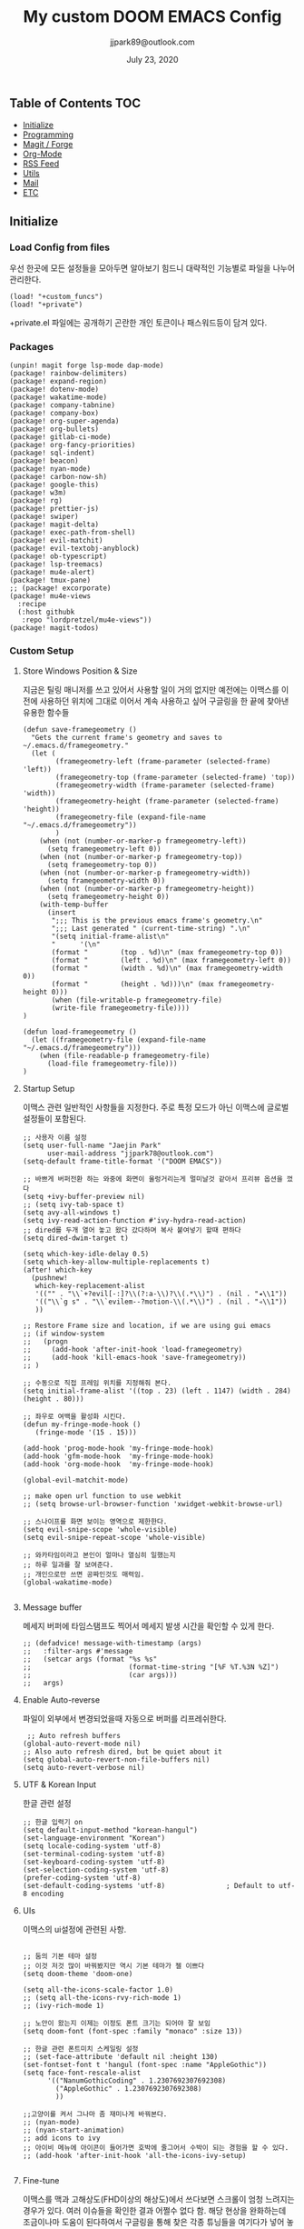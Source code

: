 #+TITLE:   My custom DOOM EMACS Config
#+DATE:    July 23, 2020
#+AUTHOR:  jjpark89@outlook.com
#+STARTUP: showeverything

** Table of Contents :TOC:
  - [[#initialize][Initialize]]
  - [[#programming][Programming]]
  - [[#magit--forge][Magit / Forge]]
  - [[#org-mode][Org-Mode]]
  - [[#rss-feed][RSS Feed]]
  - [[#utils][Utils]]
  - [[#mail][Mail]]
  - [[#etc][ETC]]

** Initialize
*** Load Config from files
우선 한곳에 모든 설정들을 모아두면 알아보기 힘드니 대략적인 기능별로
파일을 나누어 관리한다.
#+BEGIN_SRC elisp :tangle config.el
(load! "+custom_funcs")
(load! "+private")
#+END_SRC
+private.el 파일에는 공개하기 곤란한 개인 토큰이나 패스워드등이 담겨 있다.
*** Packages
#+BEGIN_SRC elisp :tangle packages.el
(unpin! magit forge lsp-mode dap-mode)
(package! rainbow-delimiters)
(package! expand-region)
(package! dotenv-mode)
(package! wakatime-mode)
(package! company-tabnine)
(package! company-box)
(package! org-super-agenda)
(package! org-bullets)
(package! gitlab-ci-mode)
(package! org-fancy-priorities)
(package! sql-indent)
(package! beacon)
(package! nyan-mode)
(package! carbon-now-sh)
(package! google-this)
(package! w3m)
(package! rg)
(package! prettier-js)
(package! swiper)
(package! magit-delta)
(package! exec-path-from-shell)
(package! evil-matchit)
(package! evil-textobj-anyblock)
(package! ob-typescript)
(package! lsp-treemacs)
(package! mu4e-alert)
(package! tmux-pane)
;; (package! excorporate)
(package! mu4e-views
  :recipe
  (:host githubk
   :repo "lordpretzel/mu4e-views"))
(package! magit-todos)
#+END_SRC
*** Custom Setup
**** Store Windows Position & Size
지금은 틸링 매니저를 쓰고 있어서 사용할 일이 거의 없지만
예전에는 이맥스를 이전에 사용하던 위치에 그대로 이어서 계속 사용하고 싶어
구글링을 한 끝에 찾아낸 유용한 함수들
#+BEGIN_SRC elisp :tangle +custom_funcs.el
(defun save-framegeometry ()
  "Gets the current frame's geometry and saves to ~/.emacs.d/framegeometry."
  (let (
        (framegeometry-left (frame-parameter (selected-frame) 'left))
        (framegeometry-top (frame-parameter (selected-frame) 'top))
        (framegeometry-width (frame-parameter (selected-frame) 'width))
        (framegeometry-height (frame-parameter (selected-frame) 'height))
        (framegeometry-file (expand-file-name "~/.emacs.d/framegeometry"))
        )
    (when (not (number-or-marker-p framegeometry-left))
      (setq framegeometry-left 0))
    (when (not (number-or-marker-p framegeometry-top))
      (setq framegeometry-top 0))
    (when (not (number-or-marker-p framegeometry-width))
      (setq framegeometry-width 0))
    (when (not (number-or-marker-p framegeometry-height))
      (setq framegeometry-height 0))
    (with-temp-buffer
      (insert
       ";;; This is the previous emacs frame's geometry.\n"
       ";;; Last generated " (current-time-string) ".\n"
       "(setq initial-frame-alist\n"
       "      '(\n"
       (format "        (top . %d)\n" (max framegeometry-top 0))
       (format "        (left . %d)\n" (max framegeometry-left 0))
       (format "        (width . %d)\n" (max framegeometry-width 0))
       (format "        (height . %d)))\n" (max framegeometry-height 0)))
       (when (file-writable-p framegeometry-file)
       (write-file framegeometry-file))))
)

(defun load-framegeometry ()
  (let ((framegeometry-file (expand-file-name "~/.emacs.d/framegeometry")))
    (when (file-readable-p framegeometry-file)
      (load-file framegeometry-file)))
)
#+END_SRC

**** Startup Setup
이맥스 관련 일반적인 사항들을 지정한다.
주로 특정 모드가 아닌 이맥스에 글로벌 설정들이 포함된다.
#+BEGIN_SRC elisp :tangle config.el
;; 사용자 이름 설정
(setq user-full-name "Jaejin Park"
      user-mail-address "jjpark78@outlook.com")
(setq-default frame-title-format '("DOOM EMACS"))

;; 바쁘게 버퍼전환 하는 와중에 화면이 울렁거리는게 멀미날것 같아서 프리뷰 옵션을 껐다
(setq +ivy-buffer-preview nil)
;; (setq ivy-tab-space t)
(setq avy-all-windows t)
(setq ivy-read-action-function #'ivy-hydra-read-action)
;; dired를 두개 열어 놓고 왔다 갔다하며 복사 붙여넣기 할때 편하다
(setq dired-dwim-target t)

(setq which-key-idle-delay 0.5)
(setq which-key-allow-multiple-replacements t)
(after! which-key
  (pushnew!
   which-key-replacement-alist
   '(("" . "\\`+?evil[-:]?\\(?:a-\\)?\\(.*\\)") . (nil . "◂\\1"))
   '(("\\`g s" . "\\`evilem--?motion-\\(.*\\)") . (nil . "◃\\1"))
   ))

;; Restore Frame size and location, if we are using gui emacs
;; (if window-system
;;   (progn
;;     (add-hook 'after-init-hook 'load-framegeometry)
;;     (add-hook 'kill-emacs-hook 'save-framegeometry))
;; )

;; 수동으로 직접 프레임 위치를 지정해줘 본다.
(setq initial-frame-alist '((top . 23) (left . 1147) (width . 284) (height . 80)))

;; 좌우로 여백을 활성화 시킨다.
(defun my-fringe-mode-hook ()
   (fringe-mode '(15 . 15)))

(add-hook 'prog-mode-hook 'my-fringe-mode-hook)
(add-hook 'gfm-mode-hook  'my-fringe-mode-hook)
(add-hook 'org-mode-hook  'my-fringe-mode-hook)

(global-evil-matchit-mode)

;; make open url function to use webkit
;; (setq browse-url-browser-function 'xwidget-webkit-browse-url)

;; 스나이프를 화면 보이는 영역으로 제한한다.
(setq evil-snipe-scope 'whole-visible)
(setq evil-snipe-repeat-scope 'whole-visible)

;; 와카타임이라고 본인이 얼마나 열심히 일했는지
;; 하루 일과를 잘 보여준다.
;; 개인으로만 쓰면 공짜인것도 매력임.
(global-wakatime-mode)

#+END_SRC
**** Message buffer
메세지 버퍼에 타임스탬프도 찍어서 메세지 발생 시간을 확인할 수 있게 한다.
#+BEGIN_SRC elisp :tangle config.el
;; (defadvice! message-with-timestamp (args)
;;   :filter-args #'message
;;   (setcar args (format "%s %s"
;;                        (format-time-string "[%F %T.%3N %Z]")
;;                        (car args)))
;;   args)
#+END_SRC
**** Enable Auto-reverse
파일이 외부에서 변경되었을때 자동으로 버퍼를 리프레쉬한다.
#+BEGIN_SRC elisp :tangle config.el
 ;; Auto refresh buffers
(global-auto-revert-mode nil)
;; Also auto refresh dired, but be quiet about it
(setq global-auto-revert-non-file-buffers nil)
(setq auto-revert-verbose nil)
#+END_SRC

**** UTF & Korean Input
한글 관련 설정
#+BEGIN_SRC elisp :tangle config.el
;; 한글 입력기 on
(setq default-input-method "korean-hangul")
(set-language-environment "Korean")
(setq locale-coding-system 'utf-8)
(set-terminal-coding-system 'utf-8)
(set-keyboard-coding-system 'utf-8)
(set-selection-coding-system 'utf-8)
(prefer-coding-system 'utf-8)
(set-default-coding-systems 'utf-8)               ; Default to utf-8 encoding
#+END_SRC

**** UIs
이맥스의 ui설정에 관련된 사항.
#+BEGIN_SRC elisp :tangle config.el

;; 둠의 기본 테마 설정
;; 이것 저것 많이 바꿔봤지만 역시 기본 테마가 젤 이쁘다
(setq doom-theme 'doom-one)

(setq all-the-icons-scale-factor 1.0)
;; (setq all-the-icons-rvy-rich-mode 1)
;; (ivy-rich-mode 1)

;; 노안이 왔는지 이제는 이정도 폰트 크기는 되어야 잘 보임
(setq doom-font (font-spec :family "monaco" :size 13))

;; 한글 관련 폰트미치 스케일링 설정
;; (set-face-attribute 'default nil :height 130)
(set-fontset-font t 'hangul (font-spec :name "AppleGothic"))
(setq face-font-rescale-alist
      '(("NanumGothicCoding" . 1.2307692307692308)
        ("AppleGothic" . 1.2307692307692308)
        ))

;;고양이를 켜서 그나마 좀 재미나게 바꿔본다.
;; (nyan-mode)
;; (nyan-start-animation)
;; add icons to ivy
;; 아이비 메뉴에 아이콘이 들어가면 호박에 줄그어서 수박이 되는 경험을 할 수 있다.
;; (add-hook 'after-init-hook 'all-the-icons-ivy-setup)

#+END_SRC

# **** Doom Modeline
# Doom modeline 관련 수정
# #+BEGIN_SRC elisp :tangle config.el
# ;; (after! doom-modeline
# ;;   (setq lsp-modeline-diagnostics-scope ':buffer)
# ;;   (setq doom-modeline-major-mode-icon t)
# ;;   (setq doom-modeline-persp-name t)
# ;;   (setq doom-modeline-buffer-encoding nil)
# ;;   (setq doom-modeline-buffer-state-icon nil)
# ;;   (setq doom-modeline-persp-icon nil)
# ;;   (setq doom-modeline-icon (display-graphic-p))
# ;;   (setq doom-modeline-buffer-file-name-style 'file-name))
# #+END_SRC

**** Fine-tune
이맥스를 맥과 고해상도(FHD이상의 해상도)에서 쓰다보면 스크롤이 엄청 느려지는 경우가 있다.
여러 이슈들을 확인한 결과 어쩔수 없다 함.
해당 현상을 완화하는데 조금이나마 도움이 된다하여서
구글링을 통해 찾은 각종 튜닝들을 여기다가 넣어 놓았다.
#+BEGIN_SRC elisp :tangle config.el

;; 라인 넘버표시 하지 않는게 더 빠르다
;; 이유는 모름.
;; (setq display-line-numbers-type 'relative)
(setq display-line-numbers-type nil)

;; 더블버퍼링이 동작하도록 설정한다.
(add-to-list 'default-frame-alist '(inhibit-double-buffering . t))
(setq scroll-conservatively 101)

;; lsp 관련 설정 메뉴들
;; 이맥스를 느리게 만드는 범인중 십중팔구 LSP가 관련되어져 있다고 함.
;; 해당 튜닝도 구글링을 통해서 찾았다.
(setq gc-cons-threshold 100000000000)
(setq read-process-output-max (* 1024 1024))
#+END_SRC
*** Useful Bindings
**** Bindings 1
단축키 설정
#+BEGIN_SRC elisp :tangle config.el
;; 스프릿된 화면들을 넘어다닐때 아주 유용하다.
(map! "C-h" #'tmux-pane-omni-window-left)
(map! "C-j" #'tmux-pane-omni-window-down)
(map! "C-k" #'tmux-pane-omni-window-up)
(map! "C-l" #'tmux-pane-omni-window-right)

(map! :leader :prefix "g" :desc "ediff style diff from working-tree" "d" #'magit-ediff-show-working-tree)

;; go back, go references
(map! :n "gb" #'evil-jump-backward)
(map! :n "gr" #'+lookup/references)
;; 검색할때 브라우저를 찾는 수고를 줄여 준다.
(map! :leader :prefix "s" :desc "Search Google.com" "g" #'google-search)
(map! :leader :prefix "s" :desc "Search StackOverFlow" "v" #'stackoverflow-search)
(map! :leader :prefix "s" :desc "Search Buffers" "b" #'swiper-all)
(map! :leader :prefix "s" :desc "new project search file" "p" #'rg-project)
;; 가끔씩 즐겨보는 블로그들의 rss를 피드로 받아와서 읽을때 사용한다.
(map! :leader :prefix "o" :desc "Open news form RSS with ELfeed" "n" #'elfeed)
;; 버퍼끼리 화면 전환할때 프로젝트를 벗어 나지 않도록 강제한다.
(map! :leader :desc "workspace buffer list" "," #'+ivy/switch-workspace-buffer)
;; ORG 모드에서 쓰는 단축키들
(map! :leader :desc "Tangle Export" "ee" #'org-babel-tangle)
;; 커스텀 함수로 정의해둔 쉘 설정 파일불러오는 함수에게 단축기를 할당했음.
;; 자주 쓰지는 않는데 있어보이는 척 할때 아주 좋다.
(map! :leader :prefix "f" :desc "Open Shell init file on other windows" "i" #'er-find-shell-init-file)
;; 코드를 입력받아서 이쁜 화면으로 만들어주는 패키지에 단축기를 할당했다.
(map! :leader :prefix "t" :desc "Capture Code with Carbon now" "t" #'carbon-now-sh)

;; change window split mode
;; 이맥스를 넓게 쓰다가 길게 쓰다가 할때마다 자주 쓰이는 레이아웃 번경 맛집 함수
(map! :leader :prefix "t" :desc "Toggle Window Split Style" "s" #'toggle-window-split)

;; ace-window
(map! :leader :prefix "w" :desc "open ace window to select window" "a" #'ace-window)

;; evil 에서 라인 처음과 마지막으로 더 빨리 점프할 수 있도록 한다.
(define-key evil-visual-state-map (kbd "H") 'beginning-of-line-text)
(define-key evil-visual-state-map (kbd "L") 'evil-end-of-line)
(define-key evil-normal-state-map (kbd "H") 'beginning-of-line-text)
(define-key evil-normal-state-map (kbd "L") 'evil-end-of-line)
;; evil multi edit recommanded setting
(define-key evil-visual-state-map (kbd "M-s-m") 'evil-multiedit-match-all)
(define-key evil-normal-state-map (kbd "M-s-m") 'evil-multiedit-match-all)
(define-key evil-insert-state-map (kbd "M-s-m") 'evil-multiedit-match-all)
;; 블럭 단위로 한번에 선택하고 싶을때 사용하면 좋다.
;; 기본 단축키가 너무 불편해서 변경했다.
(define-key evil-normal-state-map (kbd "M-s-k") #'er/expand-region)
(define-key evil-normal-state-map (kbd "M-s-j") #'er/contract-region)
(define-key evil-insert-state-map (kbd "M-s-k") #'er/expand-region)
(define-key evil-insert-state-map (kbd "M-s-j") #'er/contract-region)
;;ivy 미니 버퍼에서 컨트롤 키로 아이템을 선택하는건 새끼손가락에 죄를 짓는 일이다.
(map! :after ivy :map ivy-minibuffer-map "TAB" 'next-line)

;; ORG 모드에서 헤더 레벨 설정할때 쓰기 편한 단축키
(map! :after org-mode :map org-mode-map ">" 'org-cyclt-level)

#+END_SRC
**** Bindings 2
조금 복잡해지는 바인딩들. 그래도 이것들이 있어서 편하다.
#+BEGIN_SRC elisp :tangle config.el
;; 둠 이맥스 디스코드 채널에서 고수가 제안한 새로운 바인딩
;; https://discord.com/channels/406534637242810369/695450585758957609/759868990909841438
(after! evil
  (require 'evil-textobj-anyblock)
  (evil-define-text-object my-evil-textobj-anyblock-inner-quote
    (count &optional beg end type)
    "Select the closest outer quote."
    (let ((evil-textobj-anyblock-blocks
           '(("'" . "'")
             ("\"" . "\"")
             ("`" . "`")
             ("“" . "”"))))
      (evil-textobj-anyblock--make-textobj beg end type count nil)))

  (evil-define-text-object my-evil-textobj-anyblock-a-quote
    (count &optional beg end type)
    "Select the closest outer quote."
    (let ((evil-textobj-anyblock-blocks
           '(("'" . "'")
             ("\"" . "\"")
             ("`" . "`")
             ("“" . "”"))))
      (evil-textobj-anyblock--make-textobj beg end type count t)))

  (define-key evil-inner-text-objects-map "q" 'my-evil-textobj-anyblock-inner-quote)
  (define-key evil-outer-text-objects-map "q" 'my-evil-textobj-anyblock-a-quote)
  )

;; 다국어를 사용할때 느낀 불편함을 해소하는 것들
;; 하나의 단축기로 등록된 여러개의 입력기를 순환하며 선택한다.
(add-hook 'evil-normal-state-entry-hook 'custom-input-method-hook)
(define-key evil-normal-state-map (kbd "C-\\") #'choose-input-from-rotated-list)
(define-key evil-insert-state-map (kbd "C-\\") #'choose-input-from-rotated-list)
 #+END_SRC

** Programming
*** Vue & Typescript Custom Setting
Vue와 타입스크립트를 위한 커스텀 설정 모드.
#+BEGIN_SRC elisp :tangle +custom_funcs.el
(defun setup-custom-prog-mode ()
  ;; 기본 인덴테이션을 설정한다.
  (setq typescript-indent-level 2)
  (setq emmet-indentation 2)
  (setq js-indent-level 2)
  ;; (setq global-git-gutter-mode t)
  (setq web-mode-code-indent-offset 2)
  (setq web-mode-css-indent-offset 2)
  (setq web-mode-markup-indent-offset 2)
  (flycheck-mode +1)
  ;; (fringe-mode '(20 . 20))
  (my/use-eslint-from-node-modules)
  (flycheck-add-mode 'javascript-eslint 'web-mode)
  (setq lsp-ui-peek-fontify 'always)
  (setq flycheck-check-syntax-automatically '(save mode-enabled))
  (add-hook 'before-save-hook #'prettier-js nil 'local))

(defun custom-ts-mode ()
  "Custom hooks for ts-mode"
  (if (not (equal buffer-file-name 'nil))
      (let ((extname (file-name-extension buffer-file-name)))
        (when (or (string-equal "tsx" extname)
                  (string-equal "ts" extname))
          (setup-custom-prog-mode)
          ;; (set-company-backend! 'prog-mode '(company-tabnine company-capf company-yasnippet))
          (flycheck-select-checker 'javascript-eslint)))))

(defun my/use-eslint-from-node-modules ()
  "Use local eslint from node_modules before global."
  (let* ((root (locate-dominating-file
                 (or (buffer-file-name) default-directory)
                     "node_modules"))
         (eslint (and root
                    (expand-file-name "node_modules/eslint/bin/eslint.js"
                                      root))))
        (when (and eslint (file-executable-p eslint))
              (setq-local flycheck-javascript-eslint-executable eslint))))

(defun custom-vue-mode ()
  "Custom hooks for vue-mode"
  (if (not (equal buffer-file-name 'nil))
      (let ((extname (file-name-extension buffer-file-name)))
        (when (string-equal "vue" extname)
          (setup-custom-prog-mode)
          ;; (set-company-backend! 'prog-mode '(company-tabnine company-capf company-yasnippet))
          (flycheck-select-checker 'javascript-eslint)
          ))))

#+END_SRC

주로 사용하는 언어들 관련 설정. lsp관련 설정들을 모아 놓았다.
#+BEGIN_SRC elisp :tangle config.el
;; 뷰모드가 느리게 동작하고 아직 버그가 많아서 웹 모드로 바꾼다.
(add-to-list 'auto-mode-alist '("\\.vue\\'" . web-mode))
(add-to-list 'auto-mode-alist '("\\.env\\'" . dotenv-mode))

;; disable CamelCase syntax
(global-subword-mode nil)

(add-hook 'web-mode-hook 'custom-vue-mode)
(add-hook 'typescript-mode-hook 'custom-ts-mode)

(after! web-mode
  (set-company-backend! 'web-mode '(company-capf company-yasnippet)))

(after! typescript-mode
  (set-company-backend! 'typescript-mode '(company-tabnine company-capf company-yasnippet)))

(setq flycheck-global-modes '(not gfm-mode forge-post-mode gitlab-ci-mode dockerfile-mode Org-mode org-mode))
;; all-the-icons에 아이콘 색깔을 바꾸기 위해서 수동으로 설정한다.
(add-hook 'company-mode-hook 'company-box-mode)
(setq company-box-icons-alist 'company-box-icons-idea)

(setq company-tooltip-minimum-width 60)
(setq company-tooltip-maximum-width 60)
(setq company-box-doc-enable nil)

;; 린트 에러 버퍼를 오픈하면 포커스가 자동으로 이동하지 않는다.
;; 이거 없으면 생각보다 귀찮아진다.
(add-hook 'flycheck-error-list-mode-hook (lambda () (switch-to-buffer-other-window "*Flycheck errors*")))
#+END_SRC

**** LSP & Tabnine
Tabnine관련 설정들
아쉽게도 아직까지 이 모듈을 완벽하게 이맥스에서 다른 company-backends랑 같이 동작하게
설정하는 법을 찾을 수 없었다.
정상동작은 탭나인의 유추한 결과물과 LSP-Backends의 검색 결과가 
#+BEGIN_SRC elisp :tangle config.el
(add-hook! 'lsp-completion-mode-hook
  (defun init-company-tabnine-h ()
    (when lsp-completion-mode
      (setq-local company-backends (cons 'company-tabnine company-backends)))))
#+END_SRC

**** Programming ETC
 개발관련 기타 설정들
#+BEGIN_SRC elisp :tangle config.el
;; dash docs setup
;; 무슨 이유인지 모르겠으나 dash docs를 자동 인식 못함. 수동으로 추가해줌
(setq dash-docs-docsets (list "VueJS" "TypeScript" "MomentJS" "NodeJS" "Stylus" "Pug" "HTML" "CSS"
                              "Express" "Mongoose" "ElasticSearch" "Docker" "Jekyll" "Mocha"
                              "Bootstrap_4" "Bootstrap_5" "jQuery" "React" "Dart"))

;; 1초라도 빨리 팝업 띄우고 싶어서
;; 그러나 실제 체감속도 향상은 없음
(setq company-idle-delay 0.0)


;; lsp 설정 이후에 불필요한 옵션들은 전부다 끈다.
(after! lsp
  ;; These take up a lot of space on my big font size
  (setq lsp-ui-sideline-show-code-actions nil
        lsp-ui-sideline-show-diagnostics nil
        lsp-signature-render-all nil))
#+END_SRC
** Magit / Forge
magit이나 dired등과 같이 유틸리티 관련 설정들을 모아 놓았다.
#+BEGIN_SRC elisp :tangle config.el
;; vc & magit 관련 설정
(setq vc-follow-symlinks t)
(setq find-file-visit-truename t)
(setq magit-refresh-status-buffer 'switch-to-buffer)
(setq magit-rewrite-inclusive 'ask)
(setq magit-save-some-buffers t)
(setq magit-set-upstream-on-push 'askifnotset)
(setq magit-diff-refine-hunk 'all)

(magit-delta-mode)
(magit-todos-mode)
;; (setq ghub-use-workaround-for-emacs-bug 'force)
(setq forge-topic-list-limit '(200 . 10))

;; ediff를 닫을때 항상 물어보는 거 금지!!
(defadvice! shut-up-ediff-quit (orig-fn &rest args)
  :around #'ediff-quit
  (letf! (defun y-or-n-p (&rest _) t)
    (apply orig-fn args)))
#+END_SRC

Magit의 Forge를 사용하면 깃랩 이슈나 머지리퀘스트를 이맥스에서
편하게 생성할 수 있다.
하는 김에 단축기도 좀 편하게 evil스타일로 변경해본다.
#+BEGIN_SRC elisp :tangle config.el
(after! forge
  (setq auth-sources '("~/.authinfo"))
  (add-to-list 'forge-alist '("gitlab.jjsoft.kr" "gitlab.jjsoft.kr/api/v4" "gitlab.jjsoft.kr" forge-gitlab-repository))
  ;; O-T (Open This)바인딩으로 브라우저에서 링크를 열 수 있도록 지원한다.
  (define-key forge-topic-title-section-map (kbd "ot") 'forge-custom-open-url)
  (define-key forge-topic-marks-section-map (kbd "ot") 'forge-custom-open-url)
  (define-key forge-topic-state-section-map (kbd "ot") 'forge-custom-open-url)
  (define-key forge-topic-labels-section-map (kbd "ot") 'forge-custom-open-url)
  (define-key forge-topic-milestone-section-map (kbd "ot") 'forge-custom-open-url)
  (define-key forge-topic-assignees-section-map (kbd "ot") 'forge-custom-open-url)
  (define-key forge-post-section-map (kbd "ot") 'forge-custom-open-url)
  ;; Y-T (Yank This)바인딩으로 이슈와 커멘트들의 링크를 복사한다.
  (define-key forge-topic-title-section-map (kbd "yt") 'forge-copy-url-at-point-as-kill)
  (define-key forge-topic-marks-section-map (kbd "yt") 'forge-copy-url-at-point-as-kill)
  (define-key forge-topic-state-section-map (kbd "yt") 'forge-copy-url-at-point-as-kill)
  (define-key forge-topic-labels-section-map (kbd "yt") 'forge-copy-url-at-point-as-kill)
  (define-key forge-topic-milestone-section-map (kbd "yt") 'forge-copy-url-at-point-as-kill)
  (define-key forge-topic-assignees-section-map (kbd "yt") 'forge-copy-url-at-point-as-kill)
  (define-key forge-post-section-map (kbd "yt") 'forge-copy-url-at-point-as-kill)
  ;; E-T i(Edit This)바인딩으로 간편하게 모든걸 수정하자
  (define-key forge-topic-title-section-map (kbd "et") 'forge-edit-topic-title)
  (define-key forge-topic-marks-section-map (kbd "et") 'forge-edit-topic-marks)
  (define-key forge-topic-state-section-map (kbd "et") 'forge-edit-topic-state)
  (define-key forge-topic-labels-section-map (kbd "et") 'forge-edit-topic-labels)
  (define-key forge-topic-milestone-section-map (kbd "et") 'forge-edit-topic-milestone)
  (define-key forge-topic-assignees-section-map (kbd "et") 'forge-edit-topic-assignees)
  (define-key forge-post-section-map (kbd "et") 'forge-edit-post)
  (define-key forge-post-section-map (kbd "dt") 'forge-delete-comment)
  (define-key forge-topic-mode-map (kbd "ar") 'forge-create-post)
  ;; 팝업을 별도의 버퍼로 띄우도록 한다.
  ;; (setq magit-display-buffer-function #'+magit-my-display-buffer-fn)
  (setq markdown-display-remote-images t)
  )
#+END_SRC

** Org-Mode

ORG모드를 위한 함수들
#+BEGIN_SRC elisp :tangle +custom_funcs.el
(defun my-org-config/after-org-mode-load ()
  (visual-line-mode)
  (require 'org-indent)
  (org-indent-mode)
  (setq org-fontify-quote-and-verse-blocks nil
        org-fontify-whole-heading-line t
        org-hide-leading-stars nil
        org-startup-indented nil)
  )
#+END_SRC

요즘 열공중인 그렇게 대단하다 침이 마르지 않게 칭찬해대는 ORG모드에 대한 설정들을 따로 모아 놓았다.
#+BEGIN_SRC elisp :tangle config.el
;; start my org settings

;; config some hooks
(add-hook 'org-mode-hook 'my-org-config/after-org-mode-load)

;;basic org mode config
(setq
  org-hide-emphasis-markers t
  org-log-state-notes-into-drawer t
  org-directory "~/org/"
  org-agenda-skip-scheduled-if-done t
  org-ellipsis " ▾ "
  org-tags-column -80
  org-agenda-span 30
  org-agenda-files '("~/org")
  org-log-done 'time
  org-refile-targets (quote ((nil :maxlevel . 1)))
  ;; org-capture-templates '(("x" "JW.ORG" entry
  ;;                         (file+olp+datetree "jw.org")
  ;;                         "**** [ ] %U %?" :prepend t :kill-buffer t)
  ;;                         ("t" "JJSOFT" entry
  ;;                         (file+headline "jjsoft.org")
  ;;                         "* [ ] %?\n%i" :prepend t :ill-buffer t))
  +doom-dashboard-banner-file (expand-file-name "logo.png" doom-private-dir)
  +org-capture-todo-file "tasks.org")

;; config org-super-agenda
(setq org-super-agenda-mode t)
(setq org-super-agenda-header-map nil)
(setq org-deadline-warning-days 7)
(setq org-agenda-skip-scheduled-if-done t)
(setq org-agenda-block-separator 9472)
(setq org-agenda-start-on-weekday nil)
(setq org-super-agenda-groups '((:name "Today"
                                   :time-grid t
                                   :scheduled today)
                                (:name "Due today"
                                    :deadline today)
                                (:name "Important"
                                    :priority "A")
                                (:name "Overdue"
                                    :deadline past)
                                (:name "Due soon"
                                    :deadline future)))
 #+END_SRC

헤더 스타일을 커스텀으로 변경한다.
#+BEGIN_SRC elisp :tangle config.el
(after! org
  (set-face-attribute 'org-link nil :weight 'normal :background nil)
  (set-face-attribute 'org-code nil :foreground "#a9a1e1" :background nil)
  (set-face-attribute 'org-date nil :foreground "#5B6268" :background nil)
  (set-face-attribute 'org-level-1 nil :foreground "steelblue2" :background nil :height 1.2 :weight 'normal)
  (set-face-attribute 'org-level-2 nil :foreground "slategray2" :background nil :height 1.0 :weight 'normal)
  (set-face-attribute 'org-level-3 nil :foreground "SkyBlue2" :background nil :height 1.0 :weight 'normal)
  (set-face-attribute 'org-level-4 nil :foreground "DodgerBlue2" :background nil :height 1.0 :weight 'normal)
  (set-face-attribute 'org-level-5 nil :weight 'normal)
  (set-face-attribute 'org-level-6 nil :weight 'normal)
  (set-face-attribute 'org-document-title nil :foreground "SlateGray1" :background nil :height 1.75 :weight 'bold)
  (setq org-fancy-priorities-list '("⚡" "⬆" "⬇" "☕"))
  (setq org-fontify-quote-and-verse-blocks nil
        org-fontify-whole-heading-line nil
        org-hide-leading-stars nil
        org-startup-indented nil)
  (set-face-attribute 'org-document-title nil
                      :foreground "White"
                      :height 1.2
                      :weight 'bold))

;; 기본 단추들이 맘에 안들어서 커보이는 것들 순으로 다시 조정했다.
(use-package org-bullets
  :init
  (setq org-bullets-bullet-list '("✸" "✸" "✸" "✸" "✸"))
  :config
  (add-hook 'org-mode-hook
            (lambda () (org-bullets-mode 1)))
)
#+END_SRC

바벨을 사용할때 언어, lsp를 지원하기 위한 추가적인 세팅
#+BEGIN_SRC elisp :tangle config.el
(setq org-edit-src-content-indentation 0)
(setq org-src-tab-acts-natively t)
(setq org-src-preserve-indentation t)

(org-babel-do-load-languages
 'org-babel-load-languages
 '((ts . t)
   (js . t)
   (emacs-lisp . t)
   (python . t)
   (shell . t)
   ))

(cl-defmacro lsp-org-babel-enable (lang)
  "Support LANG in org source code block."
  (setq centaur-lsp 'lsp-mode)
  (cl-check-type lang stringp)
  (let* ((edit-pre (intern (format "org-babel-edit-prep:%s" lang)))
         (intern-pre (intern (format "lsp--%s" (symbol-name edit-pre)))))
    `(progn
       (defun ,intern-pre (info)
         (let ((file-name (->> info caddr (alist-get :file))))
           (unless file-name
             (setq file-name (make-temp-file "babel-lsp-")))
           (setq buffer-file-name file-name)
           (lsp-deferred)))
       (put ',intern-pre 'function-documentation
            (format "Enable lsp-mode in the buffer of org source block (%s)."
                    (upcase ,lang)))
       (if (fboundp ',edit-pre)
           (advice-add ',edit-pre :after ',intern-pre)
         (progn
           (defun ,edit-pre (info)
             (,intern-pre info))
           (put ',edit-pre 'function-documentation
                (format "Prepare local buffer environment for org source block (%s)."
                        (upcase ,lang))))))))
(defvar org-babel-lang-list
  '("emacs-lisp" "python" "javascript" "bash" "sh" "vue"))
(dolist (lang org-babel-lang-list)
  (eval `(lsp-org-babel-enable ,lang)))
#+END_SRC

기타 ORG모드 설정
#+BEGIN_SRC elisp :tangle config.el
(use-package! org-mac-link
  :after org
  :config
  (setq org-mac-grab-Acrobat-app-p nil)
  (setq org-mac-grab-devonthink-app-p nil)
  (map! :leader
        :map org-mode-map
        :desc "link from mac apps"
        "mlm"  #'org-mac-grab-link))
(setq org-html-htmlize-output-type 'css)
(setq org-download-method 'attach)
(setq global-org-pretty-table-mode t)
;; (use-package org-weather)
;; (setq org-weather-location "Daejoen,KR")
;; (org-weather-refresh)
#+END_SRC
** RSS Feed

*** Custom Elfeed Search Column
기본 피드 목록 화면은 한글 제목의 문자열 길이 계산에 버그가 있는지
컬럼 정렬이 뒤죽박죽이다.
그래서 컬럼 순서에서 제목 부분을 제일 뒤로 두어 깔끔하게 정렬되도록 한다.
구글링 해서 찾았음.
#+BEGIN_SRC elisp :tangle +custom_funcs.el
(defun feed-reader/search-print (entry)
      "Print ENTRY to the buffer."
      (let* ((feed-width 16)
              (tags-width 8)
              (title (or (elfeed-meta entry :title) (elfeed-entry-title entry) ""))
              (title-faces (elfeed-search--faces (elfeed-entry-tags entry)))
              (feed (elfeed-entry-feed entry))
              (feed-title
              (when feed
              (or (elfeed-meta feed :title) (elfeed-feed-title feed))))
              (tags (mapcar #'symbol-name (elfeed-entry-tags entry)))
              (tags-str (concat "[" (mapconcat 'identity tags ",") "]"))
              (title-width (- (window-width) feed-width tags-width 4))
              (title-column (elfeed-format-column
                              title (elfeed-clamp
                              elfeed-search-title-min-width
                              title-width
                              elfeed-search-title-max-width)
                              :left))
              (tag-column (elfeed-format-column
                      tags-str (elfeed-clamp (length tags-str) tags-width tags-width)
                      :left))
              (feed-column (elfeed-format-column
                      feed-title (elfeed-clamp feed-width feed-width feed-width)
                      :left)))
      (insert (propertize feed-column 'face 'elfeed-search-feed-face) " ")
      (insert (propertize tag-column 'face 'elfeed-search-tag-face) " ")
      (insert (propertize title 'face title-faces 'kbd-help title))))

 (setq elfeed-search-print-entry-function #'feed-reader/search-print)
#+END_SRC

이맥스에서 RSS피드를 받아 보기에 편하다.
#+BEGIN_SRC elisp :tangle config.el
(setq elfeed-feeds '(
"http://www.bloter.net/feed"
"https://blog.elementary.io/feed.xml"
"https://d2.naver.com/d2.atom"
"https://engineering.linecorp.com/ko/feed/"
"https://tech.lezhin.com/rss/"
"https://emacsredux.com/atom.xml"
"http://sachachua.com/blog/category/emacs/feed"
"https://planet.emacslife.com/atom.xml"
"https://www.emacswiki.org/emacs?action=rss;match=%5E%5Cd%5Cd%5Cd%5Cd-%5Cd%5Cd-%5Cd%5Cd"
"https://feeds.feedburner.com/zdkorea"
"https://www.producthunt.com/feed?category=undefined"
"https://www.reddit.com/r/linux.rss"
"https://www.gamingonlinux.com/article_rss.php"
"https://hackaday.com/blog/feed/"
"https://opensource.com/feed"
"https://linux.softpedia.com/backend.xml"
"https://itsfoss.com/feed/"
"https://www.zdnet.com/topic/linux/rss.xml"
"https://www.phoronix.com/rss.php"
"http://feeds.feedburner.com/d0od"
"https://www.computerworld.com/index.rss"
"https://www.networkworld.com/category/linux/index.rss"
"https://www.techrepublic.com/rssfeeds/topic/open-source/"
"https://betanews.com/feed"
"http://lxer.com/module/newswire/headlines.rss"
"https://distrowatch.com/news/dwd.xml"
))
#+END_SRC

#+begin_src elisp
;; elfeed 관련 목록 커스텀 컬럼 설정
(defun my-elfeed-update()
  (interactive)
  (message "update elfeed")
  (elfeed-update-feed)
  (run-with-timer 0 3600 #'elfeed-update-feed)
  )

(add-hook 'after-init-hook 'my-elfeed-update)

;; (after! elfeed
;;   (setq elfeed-search-print-entry-function #'feed-reader/search-print))
#+end_src

** Utils
*** Ripgrep
rg.el 관련 설정.
#+BEGIN_SRC elisp :tangle config.el
(use-package rg
  :config
  (setq rg-group-result t)
  (setq rg-hide-command t)
  (setq rg-show-columns nil)
  (setq rg-show-header t)
  (setq rg-custom-type-aliases nil)
  (setq rg-default-alias-fallback "all"))

;; 버퍼가 열리면 포커스를 그쪽으로 이동시킨다.
;; 이거 없으면 생각보다 귀찮아진다.
(add-hook 'rg-mode-hook (lambda () (switch-to-buffer-other-window "*rg*")))
#+END_SRC

*** Google, StackOverFlow Search
구글 검색, 각종 사이트 검색을 편리하게 하기 위한 간단한 유틸리티 함수들
구글링으로 찾았다.
#+BEGIN_SRC elisp :tangle +custom_funcs.el
(defun stackoverflow-search ()
"search keyword in google code search and stackoverflow.com"
    (interactive)
    (require 'w3m)
    (let ((keyword (w3m-url-encode-string (read-string "Enter Search Text: "))))
      (xwidget-webkit-browse-url (concat "http://www.google.com/search?hl=en&q=" keyword "+site:stackoverflow.com")))
)

(defun google-search ()
"search word under cursor in google code search and google.com"
    (interactive)
    (require 'w3m)
    (let ((keyword (w3m-url-encode-string (read-string "Enter Search Text: "))))
      (xwidget-webkit-browse-url (concat "http://www.google.com/search?hl=en&q=" keyword )))
)

#+END_SRC

*** Custom Emacs Multi-InputMethod Cycle
기존의 이맥스에서는 여러 외국어를 입력할때 변환이 매우 번거로웠지만
간단한 함수를 만들어서 순환형식으로 빠르게 입력기 변환을 수행한다。
가장 좋은 방법은 OS의 입력기에 맞춰서 이맥스의 입력기도 함께 변환되도록 연동하는 것이겠지만
어떻게 하는건지는 모르겠음.
#+BEGIN_SRC elisp :tangle +custom_funcs.el
(defun custom-input-method-hook ()
  (when (equal nil (string-equal nil evil-input-method))
      (setq evil-input-method nil)
      )
  )

(defvar my-input-list '("korean-hangul"
                        "japanese"
                        "pyim"))

(defun choose-input-from-rotated-list ()
  "change input method"
  (interactive)
  (setq my-input-list (append (cdr my-input-list) (cons (car my-input-list) ())))
  (message (car my-input-list))
  (set-input-method (car my-input-list))
  )
#+END_SRC

*** Forge Custom Open Link
Forge에서 브라우저로 바로 열수 있는 함수를 사용한다.
#+BEGIN_SRC elisp :tangle +custom_funcs.el
(defun forge-custom-open-url ()
  (interactive)
  (if-let ((url (forge-get-url (or (forge-post-at-point)
                                   (forge-current-topic)))))
      (progn
        (message "Open Url: %S" url)
        (browse-url-generic url)))
  )
#+END_SRC

*** Toggle Window Layout
윈도우를 두개로 나누었을때 가로, 세로 나누기로 변경하는 함수.
#+BEGIN_SRC elisp :tangle +custom_funcs.el
(defun toggle-window-split ()
  (interactive)
  (if (= (count-windows) 2)
      (let* ((this-win-buffer (window-buffer))
             (next-win-buffer (window-buffer (next-window)))
             (this-win-edges (window-edges (selected-window)))
             (next-win-edges (window-edges (next-window)))
             (this-win-2nd (not (and (<= (car this-win-edges)
                                         (car next-win-edges))
                                     (<= (cadr this-win-edges)
                                         (cadr next-win-edges)))))
             (splitter
              (if (= (car this-win-edges)
                     (car (window-edges (next-window))))
                  'split-window-horizontally
                'split-window-vertically)))
        (delete-other-windows)
        (let ((first-win (selected-window)))
          (funcall splitter)
          (if this-win-2nd (other-window 1))
          (set-window-buffer (selected-window) this-win-buffer)
          (set-window-buffer (next-window) next-win-buffer)
          (select-window first-win)
          (if this-win-2nd (other-window 1))))))
#+END_SRC

** Mail
*** Basic Coonfiguration
Mail관련 설정을 추가 한다.
mbsync와 mu4e 패키지를 사용한다. mbsync관련 설정은 구글에 많이 자료가 존재한다. 고마워요 구글.
#+BEGIN_SRC elisp :tangle config.el
(add-to-list 'load-path "/usr/local/Cellar/mu/1.4.13/share/emacs/site-lisp/mu/mu4e")
(use-package! mu4e)
(after! mu4e
  (message "init mu4e variables")
  (setq mu4e-attachment-dir "~/Downloads"
        mu4e-compose-signature-auto-include t
        mu4e-get-mail-command "true"
        mu4e-maildir "~/Mailbox"
        mu4e-update-interval nil
        mu4e-use-fancy-chars t
        mu4e-view-show-addresses t
        mu4e-view-show-images t
        mu4e-index-update-in-background nil
        mu4e-index-update-error-warning nil
        mu4e-compose-signature-auto-include t
        mu4e-compose-format-flowed t
        ;; +mu4e-min-header-frame-width 142
        mu4e-headers-date-format "%y/%m/%d"
        mu4e-headers-time-format "%H:%M:%S"
        mu4e-index-cleanup t)

  ;; 메일 목록 화면에서 컬럼 사이즈를 재조정한다.
  (setq mu4e-headers-fields '((:human-date . 10)
                              (:flags      . 6)
                              ;; (:folder . 12)
                              (:from       . 20)
                              (:to         . 20)
                              (:subject       . nil)))
  ;;메일 폴더를 빠르게 선택할 수 있는 단축키도 지정한다.
  (setq mu4e-maildir-shortcuts '((:maildir "/jjpark78@outlook.com/inbox"   :key ?i)
                                 (:maildir "/jjpark78@outlook.com/sent"    :key ?s)
                                 ))
  ;;리플라이나 포워딩을 할때 원본 메세지의 받은 주소를 자동으로 보내는 사람 필드에 설정한다.
  (add-hook 'mu4e-compose-pre-hook
  (defun my-set-from-address ()
      "Set the From address based on the To address of the original."
      (let ((msg mu4e-compose-parent-message)) ;; msg is shorter...
      (when msg
      (setq user-mail-address
      (cond
          ((mu4e-message-contact-field-matches msg :to "jjpark@jjsoft.kr") "jjpark@jjsoft.kr")
          ((mu4e-message-contact-field-matches msg :to "jjpark78@gmail.com") "jjpark78@gmail.com")
          ((mu4e-message-contact-field-matches msg :to "pjj78@naver.com") "pjj78@naver.com")
          ((mu4e-message-contact-field-matches msg :to "admin@jjsoft.kr") "admin@jjsoft.kr")
          (t "jjpark78@outlook.com")))))))
)
#+END_SRC

*** SMTP
smtp 서버를 설정한다.
#+BEGIN_SRC elisp :tangle config.el
(set-email-account! "Outlook"
                    '((user-full-name         . "Jaejin Park")
                      (smtpmail-smtp-server   . "smtp.office365.com")
                      (smtpmail-smtp-service  . 587)
                      (smtpmail-stream-type   . starttls)
                      (smtpmail-debug-info    . t)
                      (mu4e-drafts-folder     . "/Drafts")
                      (mu4e-refile-folder     . "/Archive")
                      (mu4e-sent-folder       . "/Sent Items")
                      (mu4e-trash-folder      . "/Deleted Items")
                      ;(mu4e-sent-messages-behavior . 'delete)
                      )
                    nil)
#+END_SRC

*** Render HTML email
요즘의 대부분의 이메일은 raw text보다는 html + image 조합이 더 일반적인다.
그래서 기능이 부족한 shr 보다는 그냥 webkit으로 렌더링 하도록 한다. mu4e-views는 이를 위한 패키지이다
이맥스에는 내가 하고 싶은 거의 모든것이 이미 구현되어 있다.
#+BEGIN_SRC elisp :tangle config.el
(use-package! mu4e-views
  :after mu4e
  :defer nil
  :bind (:map mu4e-headers-mode-map
	    ("v" . mu4e-views-mu4e-select-view-msg-method) ;; select viewing method
	    ("M-n" . mu4e-views-cursor-msg-view-window-down) ;; from headers window scroll the email view
	    ("M-p" . mu4e-views-cursor-msg-view-window-up) ;; from headers window scroll the email view
	    )
  :config
  (setq mu4e-views-mu4e-html-email-header-style
          "<style type=\"text/css\">
  .mu4e-mu4e-views-mail-headers { font-family: sans-serif; font-size: 10pt; margin-bottom: 30px; padding-bottom: 10px; border-bottom: 1px solid #ccc; color: #000;}
  .mu4e-mu4e-views-header-row { display:block; padding: 1px 0 1px 0; }
  .mu4e-mu4e-views-mail-header { display: inline-block; text-transform: capitalize; font-weight: bold; }
  .mu4e-mu4e-views-header-content { display: inline-block; padding-right: 8px; }
  .mu4e-mu4e-views-email { display: inline-block; padding-right: 8px; }
  .mu4e-mu4e-views-attachment { display: inline-block; padding-right: 8px; }
  </style>")
  (setq mu4e-views-completion-method 'ivy) ;; use ivy for completion
  (setq mu4e-views-default-view-method "html") ;; make xwidgets default
  (mu4e-views-mu4e-use-view-msg-method "html") ;; select the default
  (setq mu4e-views-next-previous-message-behaviour 'stick-to-current-window)
  (map! :map mu4e-headers-mode-map
        :n "M-b" #'mu4e-views-cursor-msg-view-window-up
        :n "M-f" #'mu4e-views-cursor-msg-view-window-down
        :localleader
        :desc "Message action"        "a"   #'mu4e-views-mu4e-view-action
        :desc "Scoll message down"    "b"   #'mu4e-views-cursor-msg-view-window-up
        :desc "Scoll message up"      "f"   #'mu4e-views-cursor-msg-view-window-down
        :desc "Open attachment"       "o"   #'mu4e-views-mu4e-view-open-attachment
        :desc "Save attachment"       "s"   #'mu4e-views-mu4e-view-save-attachment
        :desc "Save all attachments"  "S"   #'mu4e-views-mu4e-view-save-all-attachments
        :desc "Set view method"       "v"   #'mu4e-views-mu4e-select-view-msg-method)) ;; select viewing method)
  #+END_SRC

*** Alert
새로운 메일이 도착할때 마다 데스크탑과 Emacs 상태바에 알람을 표시한다.
 #+BEGIN_SRC elisp :tangle config.el
(use-package mu4e-alert
  :config
  (message "loaded mu4e-alert")
  (mu4e-alert-set-default-style 'notifier)
  (mu4e-alert-enable-notifications)
  (mu4e-alert-enable-mode-line-display)
)

(defun refresh-mu4e-alert-mode-line ()
  (interactive)
  ;; (call-process-shell-command "okular&" nil 0)
  (message "start update email")
  (call-process-shell-command "~/.doom.d/update_mail.sh" nil 0)
  ;; (mu4e-update-index)
  (mu4e-alert-enable-mode-line-display))

(run-with-timer 0 180 'refresh-mu4e-alert-mode-line)
 #+END_SRC

** ETC
*** Shell Utils
쉘 설정 파일을 바로 불어 올 수 있는 함수.
단축기와 연동하여 사용한다.
zsh관련 설정 파일을 만질 일이 있을때 요긴하게 잘 사용한다.
#+BEGIN_SRC elisp :tangle +custom_funcs.el
(defun er-find-shell-init-file ()
  "Edit the shell init file in another window."
  (interactive)
  (let* ((shell (car (reverse (split-string (getenv "SHELL") "/"))))
         (shell-init-file (cond
                           ((string-equal "zsh" shell) ".zshrc")
                           ((string-equal "bash" shell) ".bashrc")
                           (t (error "Unknown shell")))))
    (find-file-other-window (expand-file-name shell-init-file (getenv "HOME")))))
#+END_SRC

*** Custom Variables
#+BEGIN_SRC elisp :tangle custom.el
(custom-set-variables
 '(warning-suppress-types '((initialization) (lsp-mode))))
(custom-set-faces
 ;; custom-set-faces was added by Custom.
 ;; If you edit it by hand, you could mess it up, so be careful.
 ;; Your init file should contain only one such instance.
 ;; If there is more than one, they won't work right.
 )
#+END_SRC

